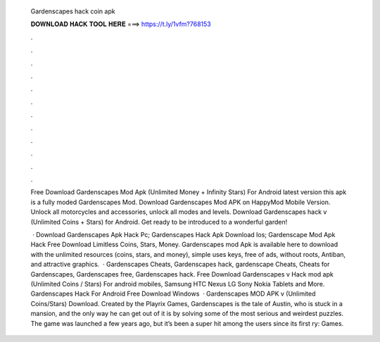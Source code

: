   Gardenscapes hack coin apk
  
  
  
  𝐃𝐎𝐖𝐍𝐋𝐎𝐀𝐃 𝐇𝐀𝐂𝐊 𝐓𝐎𝐎𝐋 𝐇𝐄𝐑𝐄 ===> https://t.ly/1vfm?768153
  
  
  
  .
  
  
  
  .
  
  
  
  .
  
  
  
  .
  
  
  
  .
  
  
  
  .
  
  
  
  .
  
  
  
  .
  
  
  
  .
  
  
  
  .
  
  
  
  .
  
  
  
  .
  
  Free Download Gardenscapes Mod Apk (Unlimited Money + Infinity Stars) For Android latest version this apk is a fully moded Gardenscapes Mod. Download Gardenscapes Mod APK on HappyMod Mobile Version. Unlock all motorcycles and accessories, unlock all modes and levels. Download Gardenscapes hack v (Unlimited Coins + Stars) for Android. Get ready to be introduced to a wonderful garden!
  
   · Download Gardenscapes Apk Hack Pc; Gardenscapes Hack Apk Download Ios; Gardenscape Mod Apk Hack Free Download Limitless Coins, Stars, Money. Gardenscapes mod Apk is available here to download with the unlimited resources (coins, stars, and money), simple uses keys, free of ads, without roots, Antiban, and attractive graphics.  · Gardenscapes Cheats, Gardenscapes hack, gardenscape Cheats, Cheats for Gardenscapes, Gardenscapes free, Gardenscapes hack. Free Download Gardenscapes v Hack mod apk (Unlimited Coins / Stars) For android mobiles, Samsung HTC Nexus LG Sony Nokia Tablets and More. Gardenscapes Hack For Android Free Download Windows   · Gardenscapes MOD APK v (Unlimited Coins/Stars) Download. Created by the Playrix Games, Gardenscapes is the tale of Austin, who is stuck in a mansion, and the only way he can get out of it is by solving some of the most serious and weirdest puzzles. The game was launched a few years ago, but it’s been a super hit among the users since its first ry: Games.
